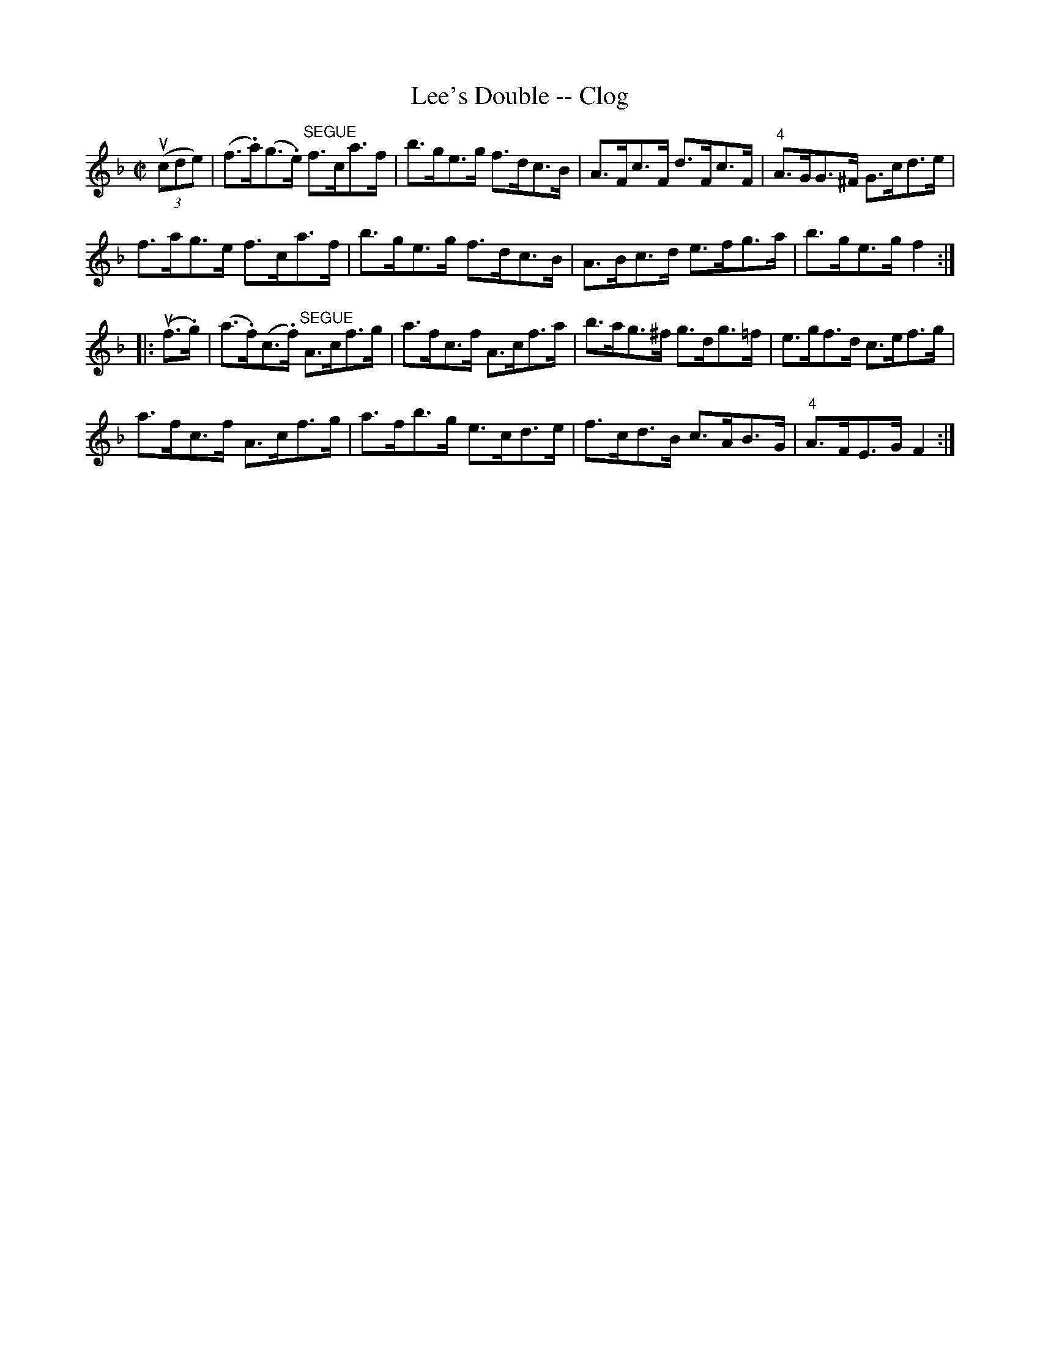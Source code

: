 X:1
T:Lee's Double -- Clog
R:clog
B:Ryan's Mammoth Collection
N:160 956
Z: Contributed by Ray Davies,  ray:davies99.freeserve.co.uk
M:C|
L:1/8
K:F
 u((3cde) |\
(f>.a)(g>.e) "^SEGUE"f>ca>f | b>ge>g f>dc>B |\
 A>Fc>F d>Fc>F | "4"A>GG>^F G>cd>e |
f>ag>e f>ca>f | b>ge>g f>dc>B | A>Bc>d e>fg>a |\
 b>ge>g f2:|
|:u(f>.g)|\
(a>.f)(c>.f) "^SEGUE"A>cf>g | a>fc>f A>cf>a |\
 b>ag>^f g>dg>=f | e>gf>d c>ef>g |
a>fc>f A>cf>g | a>fb>g e>cd>e | f>cd>B c>AB>G |\
 "4"A>FE>G F2:|

